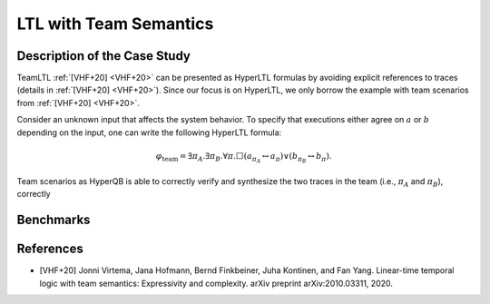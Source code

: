LTL with Team Semantics
=======================

Description of the Case Study
-----------------------------

TeamLTL :ref:`[VHF+20] <VHF+20>` can be presented as HyperLTL formulas by avoiding explicit references to traces (details in :ref:`[VHF+20] <VHF+20>`). Since our focus
is on HyperLTL, we only borrow the example with team scenarios from :ref:`[VHF+20] <VHF+20>`.

Consider an unknown input that affects the system behavior. To specify that
executions either agree on :math:`a` or :math:`b` depending on the input, one can write the
following HyperLTL formula:

.. math::
    \varphi_{\text{team}} = \exists \pi_A. \exists \pi_B. \forall \pi. \Box
    \left( a_{\pi_A} \leftrightarrow a_{\pi} \right) \lor \left( b_{\pi_B} \leftrightarrow b_{\pi} \right).

Team scenarios as HyperQB is able to correctly verify and synthesize the two traces in the team (i.e., :math:`\pi_{A}`
and :math:`\pi_{B}`), correctly

Benchmarks
----------

.. tabs::

    .. tab:: Case #13.1

        **The Model(s)**

        .. tabs::

            .. tab:: Team

                .. literalinclude :: ../models/13_teamltl/team.smv
                    :language: smv

        **Formula**

        .. literalinclude :: ../models/13_teamltl/team.hq
            :language: smv

    .. tab:: Case #13.2

        **The Model(s)**

        .. tabs::

            .. tab:: Team 2

                .. literalinclude :: ../models/13_teamltl/team2.smv
                    :language: smv

        **Formula**

        .. literalinclude :: ../models/13_teamltl/team.hq
            :language: smv

References
----------
.. _VHF+20:
- [VHF+20] Jonni Virtema, Jana Hofmann, Bernd Finkbeiner, Juha Kontinen, and Fan Yang. Linear-time temporal logic with team semantics: Expressivity and complexity. arXiv preprint arXiv:2010.03311, 2020.
